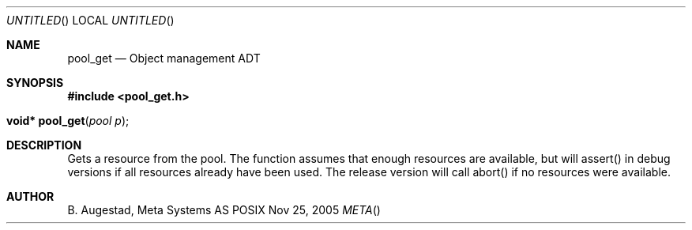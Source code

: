 .Dd Nov 25, 2005
.Os POSIX
.Dt META
.Th pool_get 3
.Sh NAME
.Nm pool_get
.Nd Object management ADT
.Sh SYNOPSIS
.Fd #include <pool_get.h>
.Fo "void* pool_get"
.Fa "pool p"
.Fc
.Sh DESCRIPTION
Gets a resource from the pool. The function assumes that enough resources
are available, but will assert() in debug versions if all resources already
have been used. The release version will call abort() if no resources were
available.
.Sh AUTHOR
.An B. Augestad, Meta Systems AS

